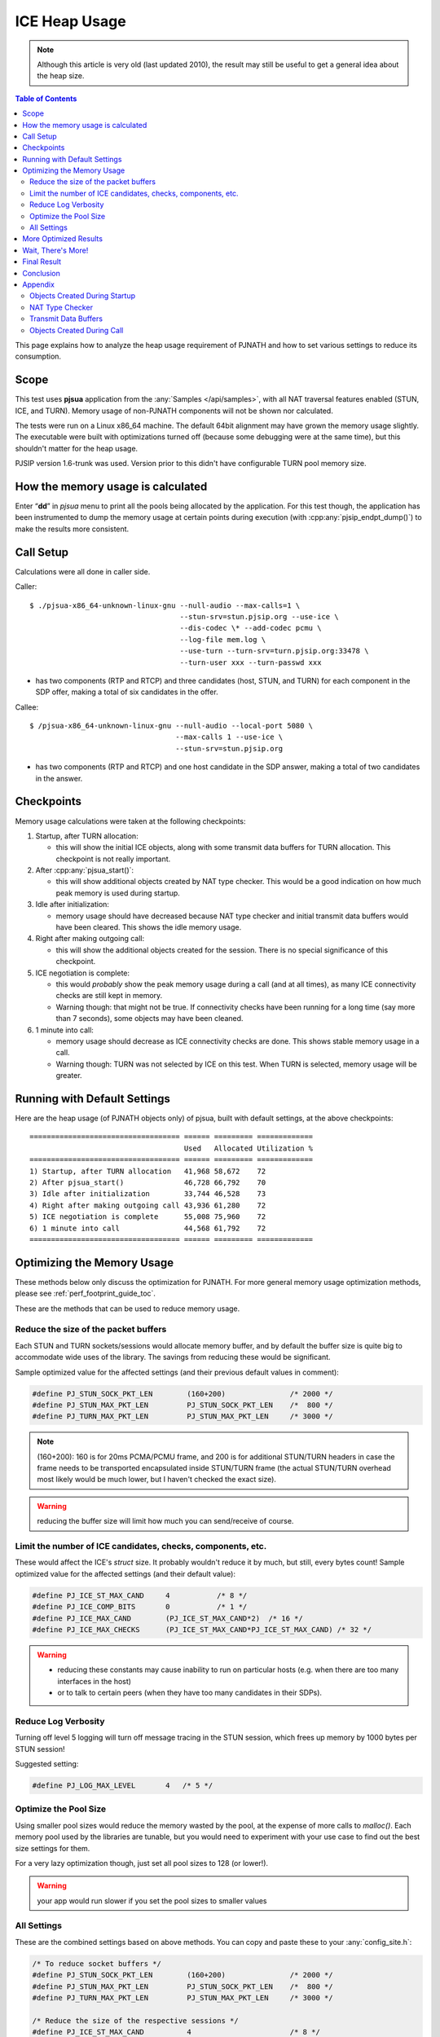 ICE Heap Usage
===============================================

.. note::

   Although this article is very old (last updated 2010), the result may still be useful
   to get a general idea about the heap size.

.. contents:: Table of Contents
   :depth: 3

This page explains how to analyze the heap usage requirement of PJNATH
and how to set various settings to reduce its consumption.

Scope
-----

This test uses **pjsua** application from the :any:`Samples </api/samples>`, with
all NAT traversal features enabled (STUN, ICE, and TURN).  Memory usage of non-PJNATH components
will not be shown nor calculated.

The tests were run on a Linux x86_64 machine. The default 64bit
alignment may have grown the memory usage slightly. The executable were
built with optimizations turned off (because some
debugging were at the same time), but this shouldn't matter for the heap usage.

PJSIP version 1.6-trunk was used. Version prior to
this didn't have configurable TURN pool memory size.

How the memory usage is calculated
-------------------------------------

Enter “**dd**” in *pjsua* menu to print all the pools being allocated by
the application. For this test though, the application has been instrumented
to dump the memory usage at certain points during execution (with
:cpp:any:`pjsip_endpt_dump()`) to make the results more consistent.

Call Setup
----------

Calculations were all done in caller side.

Caller:

::

    $ ./pjsua-x86_64-unknown-linux-gnu --null-audio --max-calls=1 \
                                       --stun-srv=stun.pjsip.org --use-ice \
                                       --dis-codec \* --add-codec pcmu \
                                       --log-file mem.log \
                                       --use-turn --turn-srv=turn.pjsip.org:33478 \
                                       --turn-user xxx --turn-passwd xxx

-  has two components (RTP and RTCP) and three candidates (host, STUN,
   and TURN) for each component in the SDP offer, making a total of six
   candidates in the offer.

Callee:

::

    $ /pjsua-x86_64-unknown-linux-gnu --null-audio --local-port 5080 \
                                      --max-calls 1 --use-ice \
                                      --stun-srv=stun.pjsip.org

-  has two components (RTP and RTCP) and one host candidate in the SDP
   answer, making a total of two candidates in the answer.

Checkpoints
-----------

Memory usage calculations were taken at the following checkpoints:

1. Startup, after TURN allocation:

   -  this will show the initial ICE objects, along with some transmit
      data buffers for TURN allocation. This checkpoint is not really
      important.

2. After :cpp:any:`pjsua_start()`:

   -  this will show additional objects created by NAT type checker.
      This would be a good indication on how much peak memory is used
      during startup.

3. Idle after initialization:

   -  memory usage should have decreased because NAT type checker and
      initial transmit data buffers would have been cleared. This shows
      the idle memory usage.

4. Right after making outgoing call:

   -  this will show the additional objects created for the session.
      There is no special significance of this checkpoint.

5. ICE negotiation is complete:

   -  this would *probably* show the peak memory usage during a call
      (and at all times), as many ICE connectivity checks are still kept
      in memory.
   -  Warning though: that might not be true. If connectivity checks
      have been running for a long time (say more than 7 seconds), some
      objects may have been cleaned.

6. 1 minute into call:

   -  memory usage should decrease as ICE connectivity checks are done.
      This shows stable memory usage in a call.
   -  Warning though: TURN was not selected by ICE on this test. When
      TURN is selected, memory usage will be greater.

Running with Default Settings
-----------------------------

Here are the heap usage (of PJNATH objects only) of pjsua, built with
default settings, at the above checkpoints:

::

   =================================== ====== ========= =============
                                       Used   Allocated Utilization %
   =================================== ====== ========= =============
   1) Startup, after TURN allocation   41,968 58,672    72
   2) After pjsua_start()              46,728 66,792    70
   3) Idle after initialization        33,744 46,528    73
   4) Right after making outgoing call 43,936 61,280    72
   5) ICE negotiation is complete      55,008 75,960    72
   6) 1 minute into call               44,568 61,792    72
   =================================== ====== ========= =============


Optimizing the Memory Usage
---------------------------

These methods below only discuss the optimization for PJNATH. For more
general memory usage optimization methods, please see :ref:`perf_footprint_guide_toc`.

These are the methods that can be used to reduce memory usage.

Reduce the size of the packet buffers
~~~~~~~~~~~~~~~~~~~~~~~~~~~~~~~~~~~~~

Each STUN and TURN sockets/sessions would allocate memory buffer, and by
default the buffer size is quite big to accommodate wide uses of the
library. The savings from reducing these would be significant.

Sample optimized value for the affected settings (and their previous
default values in comment):

.. code-block:: c

   #define PJ_STUN_SOCK_PKT_LEN        (160+200)               /* 2000 */
   #define PJ_STUN_MAX_PKT_LEN         PJ_STUN_SOCK_PKT_LEN    /*  800 */
   #define PJ_TURN_MAX_PKT_LEN         PJ_STUN_MAX_PKT_LEN     /* 3000 */

.. note::

  (160+200): 160 is for 20ms PCMA/PCMU frame, and 200 is for
  additional STUN/TURN headers in case the frame needs to be transported
  encapsulated inside STUN/TURN frame (the actual STUN/TURN overhead most
  likely would be much lower, but I haven't checked the exact size).

.. warning::

  reducing the buffer size will limit how much you can
  send/receive of course.

Limit the number of ICE candidates, checks, components, etc.
~~~~~~~~~~~~~~~~~~~~~~~~~~~~~~~~~~~~~~~~~~~~~~~~~~~~~~~~~~~~

These would affect the ICE's *struct* size. It probably wouldn't reduce
it by much, but still, every bytes count! Sample optimized value for the
affected settings (and their default value):

.. code-block:: c

    #define PJ_ICE_ST_MAX_CAND     4           /* 8 */
    #define PJ_ICE_COMP_BITS       0           /* 1 */
    #define PJ_ICE_MAX_CAND        (PJ_ICE_ST_MAX_CAND*2)  /* 16 */
    #define PJ_ICE_MAX_CHECKS      (PJ_ICE_ST_MAX_CAND*PJ_ICE_ST_MAX_CAND) /* 32 */

.. warning::

  - reducing these constants may cause inability to run on
    particular hosts (e.g. when there are too many interfaces in the host) 
  - or to talk to certain peers (when they have too many candidates in
    their SDPs).

Reduce Log Verbosity
~~~~~~~~~~~~~~~~~~~~

Turning off level 5 logging will turn off message tracing in the STUN
session, which frees up memory by 1000 bytes per STUN session!

Suggested setting:

.. code-block:: c

    #define PJ_LOG_MAX_LEVEL       4   /* 5 */

Optimize the Pool Size
~~~~~~~~~~~~~~~~~~~~~~

Using smaller pool sizes would reduce the memory wasted by the pool, at
the expense of more calls to *malloc()*. Each memory pool used by the
libraries are tunable, but you would need to experiment with your use
case to find out the best size settings for them.

For a very lazy optimization though, just set all pool sizes to 128 (or
lower!).

.. warning::

   your app would run slower if you set the pool sizes to smaller values


All Settings
~~~~~~~~~~~~

These are the combined settings based on above methods. You can copy and
paste these to your :any:`config_site.h`:

.. code-block:: c

   /* To reduce socket buffers */
   #define PJ_STUN_SOCK_PKT_LEN        (160+200)               /* 2000 */
   #define PJ_STUN_MAX_PKT_LEN         PJ_STUN_SOCK_PKT_LEN    /*  800 */
   #define PJ_TURN_MAX_PKT_LEN         PJ_STUN_MAX_PKT_LEN     /* 3000 */

   /* Reduce the size of the respective sessions */
   #define PJ_ICE_ST_MAX_CAND          4                       /* 8 */
   #define PJ_ICE_COMP_BITS            0                       /* 1 */
   #define PJ_ICE_MAX_CAND             (PJ_ICE_ST_MAX_CAND*2)  /* 16 */
   #define PJ_ICE_MAX_CHECKS           (PJ_ICE_ST_MAX_CAND*PJ_ICE_ST_MAX_CAND) /* 32 */

   /* Log level < 5 frees up 1000 bytes of buffer in the STUN session! */
   #define PJ_LOG_MAX_LEVEL            4                       /* 5 */

   /* A lazy pool memory usage optimization.. */
   #   define PJNATH_POOL_LEN_ICE_SESS         128
   #   define PJNATH_POOL_INC_ICE_SESS         128
   #   define PJNATH_POOL_LEN_ICE_STRANS       128
   #   define PJNATH_POOL_INC_ICE_STRANS       128
   #   define PJNATH_POOL_LEN_NATCK            128
   #   define PJNATH_POOL_INC_NATCK            128
   #   define PJNATH_POOL_LEN_STUN_SESS        128
   #   define PJNATH_POOL_INC_STUN_SESS        128
   #   define PJNATH_POOL_LEN_STUN_TDATA       128
   #   define PJNATH_POOL_INC_STUN_TDATA       128

   #   define PJNATH_POOL_LEN_TURN_SESS        128
   #   define PJNATH_POOL_INC_TURN_SESS        128
   #   define PJNATH_POOL_LEN_TURN_SOCK        128
   #   define PJNATH_POOL_INC_TURN_SOCK        128

More Optimized Results
----------------------

The result, after using the :any:`config_site.h` settings above:

::

   +----------------------------------------------+--------+-----------+---------------+
   |                                              | Used   | Allocated | Utilization % |
   +==============================================+========+===========+===============+
   | 1) App initialization, after TURN allocation | 21,488 | 25,216    | 85            |
   | 2) After pjsua_start()                       | 24,440 | 28,800    | 85            |
   | 3) Idle after initialization                 | 15,568 | 18,048    | 86            |
   | 4) Right after making outgoing call          | 21,032 | 24,064    | 87            |
   | 5) After ICE negotiation is complete         | 25,368 | 29,312    | 87            |
   | 6) 1 minute into call                        | 21,464 | 24,320    | 88            |
   +----------------------------------------------+--------+-----------+---------------+


Wait, There's More!
-------------------

If memory constraint is really really tight, there is one more final
optimization that we can do, i.e. **disabling RTCP**, by declaring this
macro in :any:`config_site.h`:

.. code-block:: c

   #define PJMEDIA_ADVERTISE_RTCP          0


Since many ICE objects are duplicated across ICE components (RTCP is an ICE component), this could potentially lower the heap usage by half!

While the library currently only provides RTCP for media statistics to assist troubleshooting, still it's quite useful sometimes. You will loose RTT and TX statistics if you disable RTCP (for TX stats, you could get it in the remote endpoint of course). The system designer would need to decide whether this is a feasible optimization.



Final Result
--------------

With RTCP **turned off**, here are the final result:

::

   |                                               |   Used  |  Allocated | Utilization% |
   |-----------------------------------------------|---------|------------|--------------|
   |1) App initialization, after TURN allocation   |  11,264 |   13,184   |        85    |
   |2) After pjsua_start()                         |  14,216 |   16,768   |        85    |
   |3) Idle after initialization                   |   8,304 |    9,600   |        87    |
   |4) Right after making outgoing call            |  12,800 |   14,464   |        88    |
   |5) After ICE negotiation is complete           |  18,544 |   20,992   |        88    |
   |6) 1 minute into call                          |  13,136 |   14,720   |        89    |

It does reduce the heap consumption by close to half in some checkpoints (e.g. when idling after initialization), and significantly reduce the usages on other checkpoints.


Conclusion
-------------

We've shown that with the default settings, the **peak** heap usage per call was around **76 KB**, then we reduced it to around **29 KB**, then after the final tweak, it's down to around **21 KB** only.



.. warning::

   - please see all other warnings above
   - the number of candidates will vary on each host, hence the memory usages will vary.
   - these are just crude experimentations, just to give an idea on how to experiment further
   - once again, please bear in mind that we're only optimizing PJNATH here, other settings are left to their default values.



Appendix
--------------

This section explains briefly how ICE in PJNATH works, in order to understand where the memory is used. More information can be found in :doc:`/api/pjnath/index`. For each object mentioned below, the memory pool name format will be shown to recognize them in the memory dump output later, in square brackets. For example, "STUN session ``[stuntp%p]``" means the STUN session is using memory pool which name is formatted with printf like ``"stuntp%p"`` format, e.g. ``"stuntp0x12345678"``. The value given to the "%p" argument actually is the memory location of the object.


Objects Created During Startup
~~~~~~~~~~~~~~~~~~~~~~~~~~~~~~~~~~~~~~~~~~

**ICE Media Transports**

These objects are created during PJSUA-LIB initialization, and will be kept alive throughout.

If ICE is enabled, each call will require one *PJMEDIA ICE media transport* ``[icetp%d]``, which in turn creates one *ICE stream transport* ``[icetp%d]``. Each of these will have two ICE components by default (i.e. RTP and RTCP components). For each component, one *STUN socket transport* ``[stuntp%p]`` and one *TURN socket transport* ``[udprel%p]`` will be created.

The *STUN socket transport* in turn will create one *STUN session*. which each will create another pool for incoming packet buffer. All of these use ``[stuntp%p]`` pool name format.

Each *TURN socket transport* creates one *TURN session*, which in turn create one one *STUN session*, along with its incoming packet buffer. All of these use ``[udprel%p]`` pool name format.

Sample dump output:

::

   ..
   19:04:16.888       cachpool              icetp00:      344 of      512 (67%) used
   19:04:16.888       cachpool              icetp00:     1848 of     1920 (96%) used
   19:04:16.888       cachpool      stuntp0x8218e88:     1248 of     1792 (69%) used
   19:04:16.889       cachpool      stuntp0x8218e88:      784 of      896 (87%) used
   19:04:16.889       cachpool      stuntp0x8218e88:      416 of      512 (81%) used
   19:04:16.889       cachpool      udprel0x822de60:     1184 of     1408 (84%) used
   19:04:16.889       cachpool      udprel0x822de60:     1816 of     1920 (94%) used
   19:04:16.889       cachpool      udprel0x822de60:      872 of      896 (97%) used
   19:04:16.889       cachpool      udprel0x822de60:      368 of      384 (95%) used
   19:04:16.889       cachpool      stuntp0x822f800:     1248 of     1792 (69%) used
   19:04:16.889       cachpool      stuntp0x822f800:      784 of      896 (87%) used
   19:04:16.889       cachpool      stuntp0x822f800:      416 of      512 (81%) used
   19:04:16.889       cachpool      udprel0x82308e8:     1184 of     1408 (84%) used
   19:04:16.889       cachpool      udprel0x82308e8:     1816 of     1920 (94%) used
   19:04:16.889       cachpool      udprel0x82308e8:      872 of      896 (97%) used
   19:04:16.889       cachpool      udprel0x82308e8:      368 of      384 (95%) used
   ..

Note that all the above objects are the memory dump of just a single ICE
media transport!

NAT Type Checker
~~~~~~~~~~~~~~~~~~~~~~~~~

The library will also perform NAT type detection to assist NAT related
troubleshooting. This test will run briefly (approximately ten seconds),
and will be cleaned after that. The NAT type detector's pool format is
``[natck%p]``.

Transmit Data Buffers
~~~~~~~~~~~~~~~~~~~~~~~~~~~

Each outgoing STUN packet allocates one ``[tdata%p]`` pool. Normally
these buffers will be kept for few seconds due to retransmissions.

.. note::

  the SIP transmit buffer is named rather similarly: ``[tdta%p]``.
  Did you notice the difference?*

Sample dump of objects related to NAT type checker:

::

   ..
    19:04:05.499       cachpool       natck0x8233c80:     1200 of     1280 (93%) used
    19:04:05.499       cachpool       natck0x8233c80:      784 of      896 (87%) used
    19:04:05.499       cachpool       natck0x8233c80:      416 of      512 (81%) used
    19:04:05.499       cachpool       tdata0x8234ad0:      888 of     1152 (77%) used
    19:04:05.499       cachpool       tdata0x8234f70:      888 of     1152 (77%) used
    19:04:05.499       cachpool       tdata0x822da48:      888 of     1152 (77%) used
   ..


Objects Created During Call
~~~~~~~~~~~~~~~~~~~~~~~~~~~

For each call, an *ICE session* ``[tdta%p]`` will be created. Then
several individual *STUN sessions* ``[stuse%p]`` will be created, one
for each route. Recall that ICE works by *pairing* every *local
candidates* with each *remote candidates*, creating N x M possible
routes. A mechanism is defined in ICE spec to optimize the number of
possible routes, but still, each will need to be checked and each check
will require sending a request and waiting for response.

Sample memory dump with three local candidates and two remote
candidates:

::

   ..
    19:04:33.681       cachpool              icetp00:     3928 of     3968 (98%) used
    19:04:33.681       cachpool       stuse0x8231bd8:      784 of      896 (87%) used
    19:04:33.681       cachpool       stuse0x82303c0:      376 of      384 (97%) used
    19:04:33.687       cachpool       stuse0x82304c8:      784 of      896 (87%) used
    19:04:33.687       cachpool       stuse0x82326b8:      104 of      256 (40%) used
    19:04:33.687       cachpool       tdata0x822da48:      912 of     1024 (89%) used
    19:04:33.687       cachpool       tdata0x823f658:     1144 of     1280 (89%) used
    19:04:33.687       cachpool       tdata0x823fc08:     1144 of     1280 (89%) used
    19:04:33.687       cachpool       tdata0x82401b8:     1080 of     1280 (84%) used
   ..
